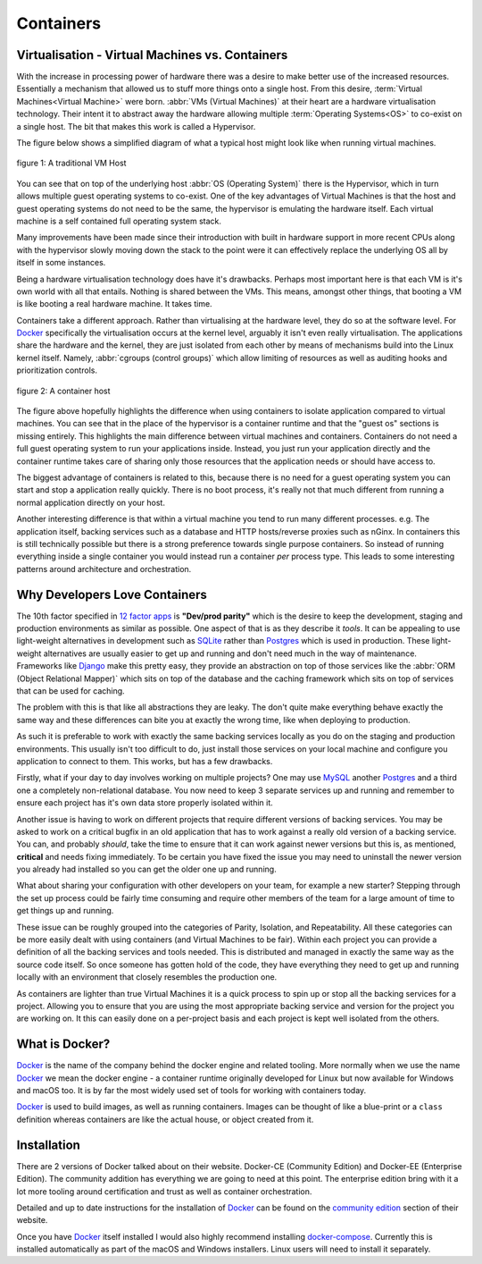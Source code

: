 .. _containers:

Containers
==========

Virtualisation - Virtual Machines vs. Containers
------------------------------------------------

With the increase in processing power of hardware there was a desire to make better use of the increased resources.
Essentially a mechanism that allowed us to stuff more things onto a single host. From this desire,
:term:`Virtual Machines<Virtual Machine>` were born. :abbr:`VMs (Virtual Machines)` at their heart are a hardware
virtualisation technology. Their intent it to abstract away the hardware allowing multiple
:term:`Operating Systems<OS>` to co-exist on a single host. The bit that makes this work is called a Hypervisor.

The figure below shows a simplified diagram of what a typical host might look like when running virtual machines.

.. figure:: static/vm.svg
    :width: 40%
    :alt: Diagram of a traditional VM host
    :align: center

    figure 1: A traditional VM Host

You can see that on top of the underlying host :abbr:`OS (Operating System)` there is the Hypervisor, which in turn
allows multiple guest operating systems to co-exist. One of the key advantages of Virtual Machines is that the host and
guest operating systems do not need to be the same, the hypervisor is emulating the hardware itself. Each virtual
machine is a self contained full operating system stack.

Many improvements have been made since their introduction with built in hardware support in more recent CPUs along with
the hypervisor slowly moving down the stack to the point were it can effectively replace the underlying OS all by
itself in some instances.

Being a hardware virtualisation technology does have it's drawbacks. Perhaps most important here is that each VM is
it's own world with all that entails. Nothing is shared between the VMs. This means, amongst other things, that booting
a VM is like booting a real hardware machine. It takes time.

Containers take a different approach. Rather than virtualising at the hardware level, they do so at the software level.
For Docker_ specifically the virtualisation occurs at the kernel level, arguably it isn't even really virtualisation.
The applications share the hardware and the kernel, they are just isolated from each other by means of mechanisms build
into the Linux kernel itself. Namely, :abbr:`cgroups (control groups)` which allow limiting of resources as well as
auditing hooks and prioritization controls.

.. figure:: static/containers.svg
    :width: 40%
    :alt: Diagram of a container host
    :align: center

    figure 2: A container host

The figure above hopefully highlights the difference when using containers to isolate application compared to virtual
machines. You can see that in the place of the hypervisor is a container runtime and that the "guest os" sections is
missing entirely. This highlights the main difference between virtual machines and containers. Containers do not need a
full guest operating system to run your applications inside. Instead, you just run your application directly and the
container runtime takes care of sharing only those resources that the application needs or should have access to.

The biggest advantage of containers is related to this, because there is no need for a guest operating system you can
start and stop a application really quickly. There is no boot process, it's really not that much different from running
a normal application directly on your host.

Another interesting difference is that within a virtual machine you tend to run many different processes. e.g. The
application itself, backing services such as a database and HTTP hosts/reverse proxies such as nGinx. In containers
this is still technically possible but there is a strong preference towards single purpose containers. So instead of
running everything inside a single container you would instead run a container *per* process type. This leads to some
interesting patterns around architecture and orchestration.


Why Developers Love Containers
------------------------------

The 10th factor specified in `12 factor apps`_ is **"Dev/prod parity"** which is the desire to keep the development,
staging and production environments as similar as possible. One aspect of that is as they describe it *tools*. It can
be appealing to use light-weight alternatives in development such as SQLite_ rather than Postgres_ which is used in
production. These light-weight alternatives are usually easier to get up and running and don't need much in the way of
maintenance. Frameworks like Django_ make this pretty easy, they provide an abstraction on top of those services like
the :abbr:`ORM (Object Relational Mapper)` which sits on top of the database and the caching framework which sits on
top of services that can be used for caching.

The problem with this is that like all abstractions they are leaky. The don't quite make everything behave exactly the
same way and these differences can bite you at exactly the wrong time, like when deploying to production.

As such it is preferable to work with exactly the same backing services locally as you do on the staging and production
environments. This usually isn't too difficult to do, just install those services on your local machine and configure
you application to connect to them. This works, but has a few drawbacks.

Firstly, what if your day to day involves working on multiple projects? One may use MySQL_ another Postgres_ and a
third one a completely non-relational database. You now need to keep 3 separate services up and running and remember to
ensure each project has it's own data store properly isolated within it.

Another issue is having to work on different projects that require different versions of backing services. You may be
asked to work on a critical bugfix in an old application that has to work against a really old version of a backing
service. You can, and probably *should*, take the time to ensure that it can work against newer versions but this is,
as mentioned, **critical** and needs fixing immediately. To be certain you have fixed the issue you may need to
uninstall the newer version you already had installed so you can get the older one up and running.

What about sharing your configuration with other developers on your team, for example a new starter? Stepping through
the set up process could be fairly time consuming and require other members of the team for a large amount of time to
get things up and running.

These issue can be roughly grouped into the categories of Parity, Isolation, and Repeatability. All these categories
can be more easily dealt with using containers (and Virtual Machines to be fair).  Within each project you can provide
a definition of all the backing services and tools needed. This is distributed and managed in exactly the same way as
the source code itself. So once someone has gotten hold of the code, they have everything they need to get up and
running locally with an environment that closely resembles the production one.

As containers are lighter than true Virtual Machines it is a quick process to spin up or stop all the backing services
for a project. Allowing you to ensure that you are using the most appropriate backing service and version for the
project you are working on. It this can easily done on a per-project basis and each project is kept well isolated from
the others.


What is Docker?
---------------

Docker_ is the name of the company behind the docker engine and related tooling. More normally when we use the name
Docker_ we mean the docker engine - a container runtime originally developed for Linux but now available for Windows
and macOS too. It is by far the most widely used set of tools for working with containers today.

Docker_ is used to build images, as well as running containers. Images can be thought of like a blue-print or a
``class`` definition whereas containers are like the actual house, or object created from it.


Installation
------------

There are 2 versions of Docker talked about on their website. Docker-CE (Community Edition) and Docker-EE
(Enterprise Edition). The community addition has everything we are going to need at this point. The enterprise edition
bring with it a lot more tooling around certification and trust as well as container orchestration.

Detailed and up to date instructions for the installation of Docker_ can be found on the `community edition`_ section
of their website.

Once you have Docker_ itself installed I would also highly recommend installing docker-compose_. Currently this is
installed automatically as part of the macOS and Windows installers. Linux users will need to install it separately.


.. _docker: https://www.docker.com
.. _cgroups: https://en.wikipedia.org/wiki/Cgroups
.. _`12 factor apps`: https://12factor.net/
.. _sqlite: https://www.sqlite.org/
.. _postgres: https://www.postgresql.org/
.. _django: https://www.djangoproject.com/
.. _mysql: https://www.mysql.com/
.. _`community edition`: https://www.docker.com/community-edition
.. _docker-compose: https://docs.docker.com/compose/install/
